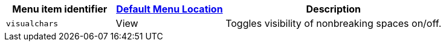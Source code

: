 [cols="1,1,2",options="header"]
|===
|Menu item identifier |xref:menus-configuration-options.adoc#examplethetinymcedefaultmenuitems[Default Menu Location] |Description
|`+visualchars+` |View |Toggles visibility of nonbreaking spaces on/off.
|===
